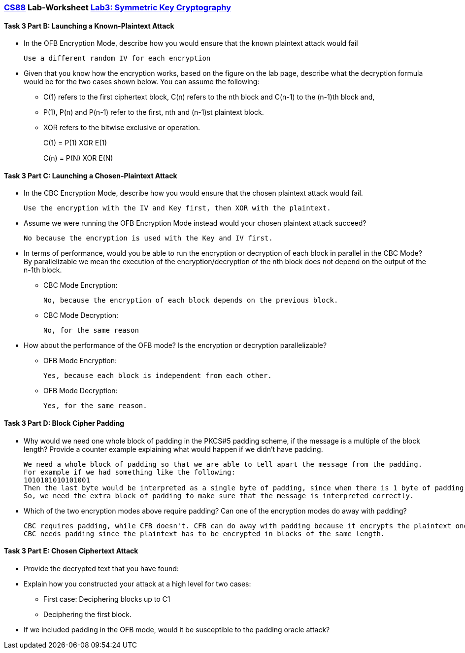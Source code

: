 :lang: en
:source-highlighter: pygments
:icons: font
:xrefstyle: short


=== https://www.cs.swarthmore.edu/~chaganti/cs88/s24/index.html[CS88] Lab-Worksheet https://www.cs.swarthmore.edu/~chaganti/cs88/f22/labs/lab3.html[Lab3: Symmetric Key Cryptography]


==== Task 3 Part B: Launching a Known-Plaintext Attack

* In the OFB Encryption Mode, describe how you would ensure that the known plaintext attack would fail


  Use a different random IV for each encryption


* Given that you know how the encryption works, based on the figure on the lab page, describe what the decryption formula would be for the two cases shown below. You can assume the following:
** C(1) refers to the first ciphertext block, C(n) refers to the nth block and C(n-1) to the (n-1)th block and,
** P(1), P(n) and P(n-1) refer to the first, nth and (n-1)st plaintext block.
** XOR refers to the bitwise exclusive or operation.
+
C(1) = P(1) XOR E(1)
+
C(n) = P(N) XOR E(N)


==== Task 3 Part C: Launching a Chosen-Plaintext Attack

* In the CBC Encryption Mode, describe how you would ensure that the chosen plaintext attack would fail.


  Use the encryption with the IV and Key first, then XOR with the plaintext.


* Assume we were running the OFB Encryption Mode instead would your chosen plaintext attack succeed?


  No because the encryption is used with the Key and IV first.


* In terms of performance, would you be able to run the encryption or decryption of each block in parallel in the CBC Mode? By parallelizable we mean the execution of the encryption/decryption of the nth block does not depend on the output of the n-1th block.


** CBC Mode Encryption: 

  No, because the encryption of each block depends on the previous block.
  
** CBC Mode Decryption: 

  No, for the same reason

* How about the performance of the OFB mode? Is the encryption or decryption parallelizable?

** OFB Mode Encryption: 
  
  Yes, because each block is independent from each other.
  
** OFB Mode Decryption: 
  
  Yes, for the same reason.


==== Task 3 Part D: Block Cipher Padding

* Why would we need one whole block of padding in the PKCS#5 padding scheme, if the message is a multiple of the block length? Provide a counter example explaining what would happen if we didn't have padding.


  We need a whole block of padding so that we are able to tell apart the message from the padding.
  For example if we had something like the following:
  1010101010101001
  Then the last byte would be interpreted as a single byte of padding, since when there is 1 byte of padding, the last byte will be 01.
  So, we need the extra block of padding to make sure that the message is interpreted correctly.


* Which of the two encryption modes above require padding? Can one of the encryption modes do away with padding?


  CBC requires padding, while CFB doesn't. CFB can do away with padding because it encrypts the plaintext one bit at a time.
  CBC needs padding since the plaintext has to be encrypted in blocks of the same length.


==== Task 3 Part E: Chosen Ciphertext Attack

* Provide the decrypted text that you have found:

* Explain how you constructed your attack at a high level for two cases:

** First case: Deciphering blocks up to C1
** Deciphering the first block.

* If we included padding in the OFB mode, would it be susceptible to the padding oracle attack?
